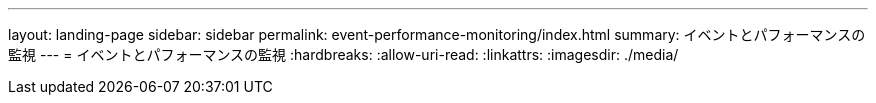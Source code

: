---
layout: landing-page 
sidebar: sidebar 
permalink: event-performance-monitoring/index.html 
summary: イベントとパフォーマンスの監視 
---
= イベントとパフォーマンスの監視
:hardbreaks:
:allow-uri-read: 
:linkattrs: 
:imagesdir: ./media/


